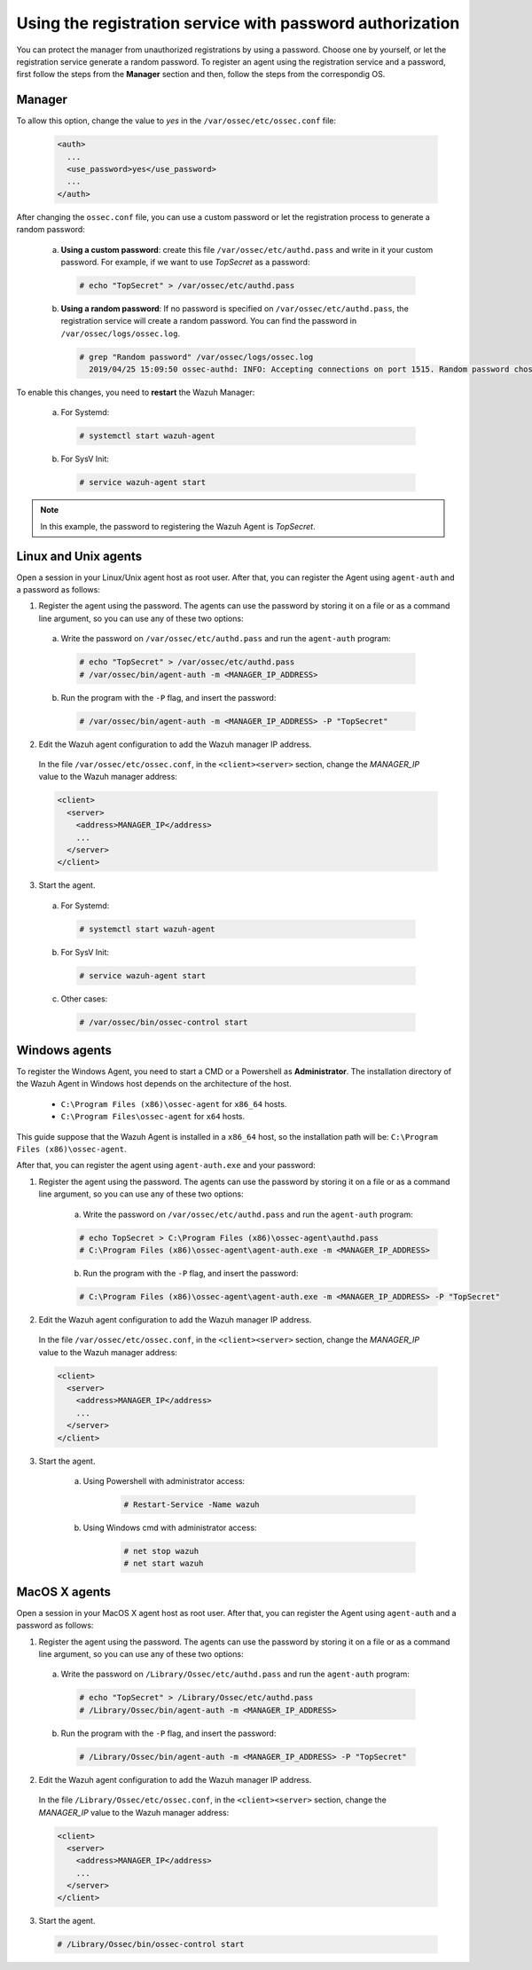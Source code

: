 .. Copyright (C) 2019 Wazuh, Inc.

.. _password-authorization-registration-service:

Using the registration service with password authorization
==========================================================

You can protect the manager from unauthorized registrations by using a password. Choose one by yourself, or let the registration service generate a random password. To register an agent using the registration service and a password, first follow the steps from the **Manager** section and then, follow the steps from the correspondig OS.

Manager
^^^^^^^

To allow this option, change the value to *yes* in the ``/var/ossec/etc/ossec.conf`` file:

    .. code-block:: xml

      <auth>
        ...
        <use_password>yes</use_password>
        ...
      </auth>

After changing the ``ossec.conf`` file, you can use a custom password or let the registration process to generate a random password:

  a) **Using a custom password**: create this file ``/var/ossec/etc/authd.pass`` and write in it your custom password. For example, if we want to use *TopSecret* as a password:

    .. code-block:: console

      # echo "TopSecret" > /var/ossec/etc/authd.pass

  b) **Using a random password**: If no password is specified on ``/var/ossec/etc/authd.pass``, the registration service will create a random password. You can find the password in ``/var/ossec/logs/ossec.log``.

    .. code-block:: console

      # grep "Random password" /var/ossec/logs/ossec.log 
        2019/04/25 15:09:50 ossec-authd: INFO: Accepting connections on port 1515. Random password chosen for agent authentication: 3027022fa85bb4c697dc0ed8274a4554


To enable this changes, you need to **restart** the Wazuh Manager:

  a) For Systemd:

    .. code-block:: console

      # systemctl start wazuh-agent

  b) For SysV Init:

    .. code-block:: console

      # service wazuh-agent start

.. note::
    In this example, the password to registering the Wazuh Agent is *TopSecret*.

Linux and Unix agents
^^^^^^^^^^^^^^^^^^^^^

Open a session in your Linux/Unix agent host as root user. After that, you can register the Agent using ``agent-auth`` and a password as follows:

1. Register the agent using the password. The agents can use the password by storing it on a file or as a command line argument, so you can use any of these two options: 

  a) Write the password on ``/var/ossec/etc/authd.pass`` and run the ``agent-auth`` program:

    .. code-block:: console

      # echo "TopSecret" > /var/ossec/etc/authd.pass
      # /var/ossec/bin/agent-auth -m <MANAGER_IP_ADDRESS>


  b) Run the program with the ``-P`` flag, and insert the password:

    .. code-block:: console

      # /var/ossec/bin/agent-auth -m <MANAGER_IP_ADDRESS> -P "TopSecret"


2. Edit the Wazuh agent configuration to add the Wazuh manager IP address.

  In the file ``/var/ossec/etc/ossec.conf``, in the ``<client><server>`` section, change the *MANAGER_IP* value to the Wazuh manager address:

  .. code-block:: xml

    <client>
      <server>
        <address>MANAGER_IP</address>
        ...
      </server>
    </client>


3. Start the agent.

  a) For Systemd:

    .. code-block:: console

      # systemctl start wazuh-agent

  b) For SysV Init:

    .. code-block:: console

      # service wazuh-agent start

  c) Other cases:

    .. code-block:: console

      # /var/ossec/bin/ossec-control start


Windows agents
^^^^^^^^^^^^^^

To register the Windows Agent, you need to start a CMD or a Powershell as **Administrator**. The installation directory of the Wazuh Agent in Windows host depends on the architecture of the host.

	- ``C:\Program Files (x86)\ossec-agent`` for ``x86_64`` hosts.
	- ``C:\Program Files\ossec-agent`` for ``x64`` hosts.

This guide suppose that the Wazuh Agent is installed in a ``x86_64`` host, so the installation path will be: ``C:\Program Files (x86)\ossec-agent``.

After that, you can register the agent using ``agent-auth.exe`` and your password:

1. Register the agent using the password. The agents can use the password by storing it on a file or as a command line argument, so you can use any of these two options:

    a) Write the password on ``/var/ossec/etc/authd.pass`` and run the ``agent-auth`` program:

    .. code-block:: console

      # echo TopSecret > C:\Program Files (x86)\ossec-agent\authd.pass
      # C:\Program Files (x86)\ossec-agent\agent-auth.exe -m <MANAGER_IP_ADDRESS>

    b) Run the program with the ``-P`` flag, and insert the password:

    .. code-block:: none

      # C:\Program Files (x86)\ossec-agent\agent-auth.exe -m <MANAGER_IP_ADDRESS> -P "TopSecret"

2. Edit the Wazuh agent configuration to add the Wazuh manager IP address.

  In the file ``/var/ossec/etc/ossec.conf``, in the ``<client><server>`` section, change the *MANAGER_IP* value to the Wazuh manager address:

  .. code-block:: xml

    <client>
      <server>
        <address>MANAGER_IP</address>
        ...
      </server>
    </client>

3. Start the agent.

	a) Using Powershell with administrator access:

		.. code-block:: console

			# Restart-Service -Name wazuh

	b) Using Windows cmd with administrator access:

		.. code-block:: console

			# net stop wazuh
			# net start wazuh


MacOS X agents
^^^^^^^^^^^^^^

Open a session in your MacOS X agent host as root user. After that, you can register the Agent using ``agent-auth`` and a password as follows:

1. Register the agent using the password. The agents can use the password by storing it on a file or as a command line argument, so you can use any of these two options: 

  a) Write the password on ``/Library/Ossec/etc/authd.pass`` and run the ``agent-auth`` program:

    .. code-block:: console

      # echo "TopSecret" > /Library/Ossec/etc/authd.pass
      # /Library/Ossec/bin/agent-auth -m <MANAGER_IP_ADDRESS>


  b) Run the program with the ``-P`` flag, and insert the password:

    .. code-block:: console

      # /Library/Ossec/bin/agent-auth -m <MANAGER_IP_ADDRESS> -P "TopSecret"


2. Edit the Wazuh agent configuration to add the Wazuh manager IP address.

  In the file ``/Library/Ossec/etc/ossec.conf``, in the ``<client><server>`` section, change the *MANAGER_IP* value to the Wazuh manager address:

  .. code-block:: xml

    <client>
      <server>
        <address>MANAGER_IP</address>
        ...
      </server>
    </client>

3. Start the agent.

  .. code-block:: console

    # /Library/Ossec/bin/ossec-control start
